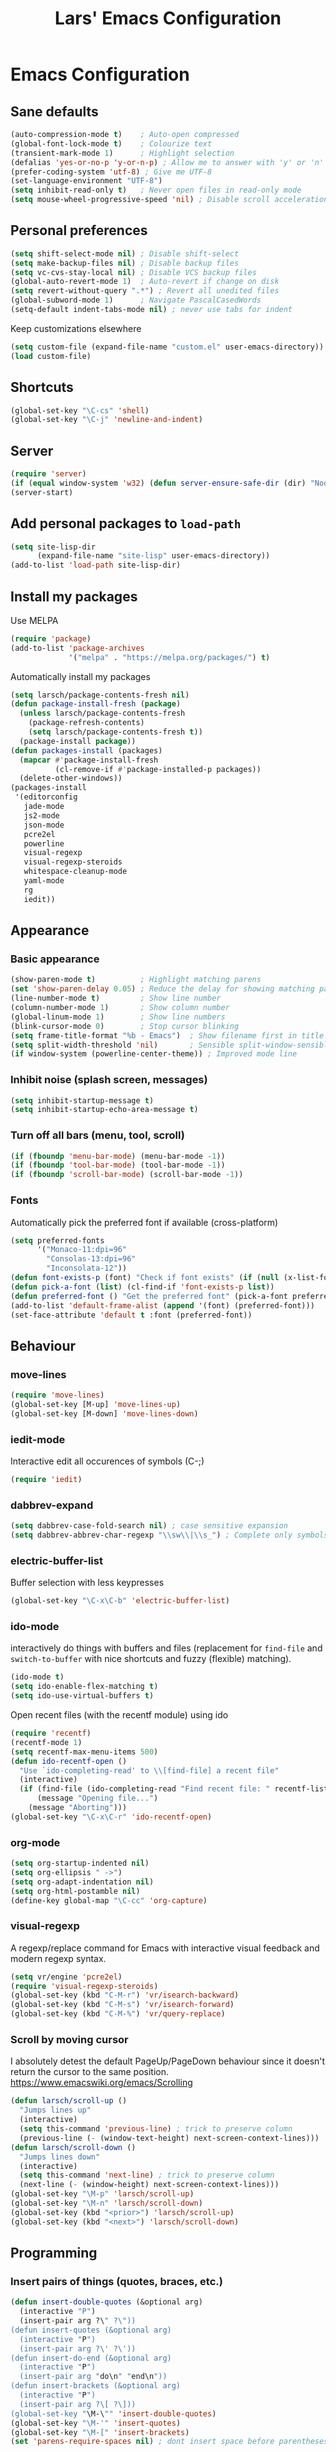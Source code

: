 #+TITLE: Lars' Emacs Configuration
* Emacs Configuration
** Sane defaults
#+BEGIN_SRC emacs-lisp
(auto-compression-mode t)    ; Auto-open compressed
(global-font-lock-mode t)    ; Colourize text
(transient-mark-mode 1)      ; Highlight selection
(defalias 'yes-or-no-p 'y-or-n-p) ; Allow me to answer with 'y' or 'n' keys
(prefer-coding-system 'utf-8) ; Give me UTF-8
(set-language-environment "UTF-8")
(setq inhibit-read-only t)   ; Never open files in read-only mode
(setq mouse-wheel-progressive-speed 'nil) ; Disable scroll acceleration
#+END_SRC
** Personal preferences
#+BEGIN_SRC emacs-lisp
(setq shift-select-mode nil) ; Disable shift-select
(setq make-backup-files nil) ; Disable backup files
(setq vc-cvs-stay-local nil) ; Disable VCS backup files
(global-auto-revert-mode 1)  ; Auto-revert if change on disk
(setq revert-without-query ".*") ; Revert all unedited files
(global-subword-mode 1)      ; Navigate PascalCasedWords
(setq-default indent-tabs-mode nil) ; never use tabs for indent
#+END_SRC
Keep customizations elsewhere
#+BEGIN_SRC emacs-lisp
(setq custom-file (expand-file-name "custom.el" user-emacs-directory))
(load custom-file)
#+END_SRC
** Shortcuts
#+BEGIN_SRC emacs-lisp
(global-set-key "\C-cs" 'shell)
(global-set-key "\C-j" 'newline-and-indent)
#+END_SRC
** Server
#+BEGIN_SRC emacs-lisp
(require 'server)
(if (equal window-system 'w32) (defun server-ensure-safe-dir (dir) "Noop" t))
(server-start)
#+END_SRC
** Add personal packages to ~load-path~
#+BEGIN_SRC emacs-lisp
(setq site-lisp-dir
      (expand-file-name "site-lisp" user-emacs-directory))
(add-to-list 'load-path site-lisp-dir)
#+END_SRC
** Install my packages
Use MELPA
#+BEGIN_SRC emacs-lisp
(require 'package)
(add-to-list 'package-archives
             '("melpa" . "https://melpa.org/packages/") t)
#+END_SRC
Automatically install my packages
#+BEGIN_SRC emacs-lisp
(setq larsch/package-contents-fresh nil)
(defun package-install-fresh (package)
  (unless larsch/package-contents-fresh
    (package-refresh-contents)
    (setq larsch/package-contents-fresh t))
  (package-install package))
(defun packages-install (packages)
  (mapcar #'package-install-fresh
          (cl-remove-if #'package-installed-p packages))
  (delete-other-windows))
(packages-install
 '(editorconfig
   jade-mode
   js2-mode
   json-mode
   pcre2el
   powerline
   visual-regexp
   visual-regexp-steroids
   whitespace-cleanup-mode
   yaml-mode
   rg
   iedit))
#+END_SRC
** Appearance
*** Basic appearance
#+BEGIN_SRC emacs-lisp
(show-paren-mode t)          ; Highlight matching parens
(set 'show-paren-delay 0.05) ; Reduce the delay for showing matching parens
(line-number-mode t)         ; Show line number
(column-number-mode 1)       ; Show column number
(global-linum-mode 1)        ; Show line numbers
(blink-cursor-mode 0)        ; Stop cursor blinking
(setq frame-title-format "%b - Emacs")	; Show filename first in title bar
(setq split-width-threshold 'nil)       ; Sensible split-window-sensible
(if window-system (powerline-center-theme)) ; Improved mode line
#+END_SRC
*** Inhibit noise (splash screen, messages)
#+BEGIN_SRC emacs-lisp
(setq inhibit-startup-message t)
(setq inhibit-startup-echo-area-message t)
#+END_SRC
*** Turn off all bars (menu, tool, scroll)
#+BEGIN_SRC emacs-lisp
(if (fboundp 'menu-bar-mode) (menu-bar-mode -1))
(if (fboundp 'tool-bar-mode) (tool-bar-mode -1))
(if (fboundp 'scroll-bar-mode) (scroll-bar-mode -1))
#+END_SRC
*** Fonts
Automatically pick the preferred font if available (cross-platform)
#+BEGIN_SRC emacs-lisp
(setq preferred-fonts
      '("Monaco-11:dpi=96"
        "Consolas-13:dpi=96"
        "Inconsolata-12"))
(defun font-exists-p (font) "Check if font exists" (if (null (x-list-fonts font)) nil t))
(defun pick-a-font (list) (cl-find-if 'font-exists-p list))
(defun preferred-font () "Get the preferred font" (pick-a-font preferred-fonts))
(add-to-list 'default-frame-alist (append '(font) (preferred-font)))
(set-face-attribute 'default t :font (preferred-font))
#+END_SRC
** Behaviour
*** move-lines
#+BEGIN_SRC emacs-lisp
(require 'move-lines)
(global-set-key [M-up] 'move-lines-up)
(global-set-key [M-down] 'move-lines-down)
#+END_SRC
*** iedit-mode
Interactive edit all occurences of symbols (C-;)
#+BEGIN_SRC emacs-lisp
(require 'iedit)
#+END_SRC
*** dabbrev-expand
#+BEGIN_SRC emacs-lisp
(setq dabbrev-case-fold-search nil) ; case sensitive expansion
(setq dabbrev-abbrev-char-regexp "\\sw\\|\\s_") ; Complete only symbols
#+END_SRC
*** electric-buffer-list
Buffer selection with less keypresses
#+BEGIN_SRC emacs-lisp
(global-set-key "\C-x\C-b" 'electric-buffer-list)
#+END_SRC
*** ido-mode
interactively do things with buffers and files (replacement for
~find-file~ and ~switch-to-buffer~ with nice shortcuts and fuzzy
(flexible) matching).
#+BEGIN_SRC emacs-lisp
(ido-mode t)
(setq ido-enable-flex-matching t)
(setq ido-use-virtual-buffers t)
#+END_SRC
Open recent files (with the recentf module) using ido
#+BEGIN_SRC emacs-lisp
(require 'recentf)
(recentf-mode 1)
(setq recentf-max-menu-items 500)
(defun ido-recentf-open ()
  "Use `ido-completing-read' to \\[find-file] a recent file"
  (interactive)
  (if (find-file (ido-completing-read "Find recent file: " recentf-list))
      (message "Opening file...")
    (message "Aborting")))
(global-set-key "\C-x\C-r" 'ido-recentf-open)
#+END_SRC
*** org-mode
#+BEGIN_SRC emacs-lisp
(setq org-startup-indented nil)
(setq org-ellipsis " ->")
(setq org-adapt-indentation nil)
(setq org-html-postamble nil)
(define-key global-map "\C-cc" 'org-capture)
#+END_SRC
*** visual-regexp
A regexp/replace command for Emacs with interactive visual feedback
and modern regexp syntax.
#+BEGIN_SRC emacs-lisp
(setq vr/engine 'pcre2el)
(require 'visual-regexp-steroids)
(global-set-key (kbd "C-M-r") 'vr/isearch-backward)
(global-set-key (kbd "C-M-s") 'vr/isearch-forward)
(global-set-key (kbd "C-M-%") 'vr/query-replace)
#+END_SRC
*** Scroll by moving cursor
I absolutely detest the default PageUp/PageDown behaviour since it
doesn't return the cursor to the same
position. https://www.emacswiki.org/emacs/Scrolling
#+BEGIN_SRC emacs-lisp
(defun larsch/scroll-up ()
  "Jumps lines up"
  (interactive)
  (setq this-command 'previous-line) ; trick to preserve column
  (previous-line (- (window-text-height) next-screen-context-lines)))
(defun larsch/scroll-down ()
  "Jumps lines down"
  (interactive)
  (setq this-command 'next-line) ; trick to preserve column
  (next-line (- (window-height) next-screen-context-lines)))
(global-set-key "\M-p" 'larsch/scroll-up)
(global-set-key "\M-n" 'larsch/scroll-down)
(global-set-key (kbd "<prior>") 'larsch/scroll-up)
(global-set-key (kbd "<next>") 'larsch/scroll-down)
#+END_SRC
** Programming
*** Insert pairs of things (quotes, braces, etc.)
#+BEGIN_SRC emacs-lisp
(defun insert-double-quotes (&optional arg)
  (interactive "P")
  (insert-pair arg ?\" ?\"))
(defun insert-quotes (&optional arg)
  (interactive "P")
  (insert-pair arg ?\' ?\'))
(defun insert-do-end (&optional arg)
  (interactive "P")
  (insert-pair arg "do\n" "end\n"))
(defun insert-brackets (&optional arg)
  (interactive "P")
  (insert-pair arg ?\[ ?\]))
(global-set-key "\M-\"" 'insert-double-quotes)
(global-set-key "\M-'" 'insert-quotes)
(global-set-key "\M-[" 'insert-brackets)
(set 'parens-require-spaces nil) ; dont insert space before parentheses
#+END_SRC
Insert pairs of braces while taking care of wrapping regions and
indentation
#+BEGIN_SRC emacs-lisp
(defun insert-braces ()
  "Insert matching curly braces or wrap a region with braces"
  (interactive)
  (if (region-active-p) (insert-braces-region) (insert-braces-point)))
(defun insert-braces-point () "Insert matching curly braces at point" (interactive)
  (set-mark-command 'nil)
  (insert "{\n\n}")
  (indent-region (- (line-beginning-position) 3) (line-end-position) nil)
  (previous-line 1)
  (indent-according-to-mode))
(defun insert-braces-region () "Insert matching curly braces around region" (interactive)
  (let ((beginning (region-beginning))
        (end (region-end)))
    (goto-char end)
    (insert "}\n")
    (goto-char beginning)
    (insert "{\n")
    (indent-region (- beginning 2) (+ end 4))
    (indent-according-to-mode)))
(global-set-key "\M-{" 'insert-braces)
#+END_SRC
*** ruby-mode
#+BEGIN_SRC emacs-lisp
(defun install-before-save-hooks-ruby ()
  (interactive)
  (add-hook 'write-contents-functions 'delete-trailing-whitespace))
(set 'ruby-deep-arglist 'nil)
(set 'ruby-deep-indent-paren 'nil)
(set 'ruby-deep-indent-paren-style 'nil)
(setq ruby-insert-encoding-magic-comment nil)
(add-hook 'ruby-mode-hook 'install-before-save-hooks-ruby)
(add-hook 'ruby-mode-hook 'which-function-mode)
(setq ruby-insert-encoding-magic-comment 'nil)
#+END_SRC
*** js2-mode
#+BEGIN_SRC emacs-lisp
(setq js-indent-level 2)
(setq js2-basic-offset 3)
(defun setup-js2-mode () "js2-mode setup" (interactive)
  (set 'indent-tabs-mode nil))
(setq js2-mode-hook 'setup-js2-mode)
#+END_SRC
*** lua-mode
#+BEGIN_SRC emacs-lisp
(set 'lua-indent-offset 2)
(set 'lua-indent-level 2)
#+END_SRC
*** c-mode/c++-mode
Define style
#+BEGIN_SRC emacs-lisp
(c-add-style
 "larsch"
 '("k&r"
   (c-basic-offset . 2)
   (c-offsets-alist . ((inline-open . 0)
                       (statement-case-open . +)
                       (inextern-lang . 0)
                       (innamespace . 0)
                       ))))
(setq c-default-style
  '((java-mode . "java") (other . "larsch")))
#+END_SRC
Setup C/C++ mode
#+BEGIN_SRC emacs-lisp
(defun setup-c++-mode () "Setups Custom C++ mode settings" (interactive)
  (set 'comment-column 35)
  (set 'fill-column 70)
  (set 'indent-tabs-mode nil)
  (set 'parens-require-spaces nil)
  (local-set-key "\C-m" 'newline-and-indent)
  (local-set-key "\M-]" 'ff-find-other-file)
  (c-toggle-hungry-state 1))
(set 'c++-mode-hook 'setup-c++-mode)
(set 'c-mode-hook 'setup-c++-mode)
#+END_SRC
*** Map various files types to modes
#+BEGIN_SRC emacs-lisp
;; yaml-mode
(autoload 'yaml-mode "yaml-mode")
(add-to-list 'auto-mode-alist '("\\.yml$" . yaml-mode))
(add-to-list 'auto-mode-alist '("\\.yaml$" . yaml-mode))
(add-to-list 'auto-mode-alist '("jsTestDriver\\.conf$" . yaml-mode))

;; ruby-mode
(autoload 'ruby-mode "ruby-mode")
(add-to-list 'auto-mode-alist '("\\.rbw?$" . ruby-mode))
(add-to-list 'auto-mode-alist '("Rakefile$" . ruby-mode))
(add-to-list 'auto-mode-alist '("Cakefile$" . ruby-mode))
(add-to-list 'auto-mode-alist '("Gemfile$" . ruby-mode))
(add-to-list 'auto-mode-alist '("\\.rake$" . ruby-mode))

;; text-mode for bison grammars
(add-to-list 'auto-mode-alist '("\\.y$" . text-mode))

;; js2-mode
(autoload 'js2-mode "js2-mode" nil t)
(add-to-list 'auto-mode-alist '("\\.js?$" . js2-mode))

;; json-mode
(autoload 'json-mode "json-mode" nil t)
(add-to-list 'auto-mode-alist '("\\.json$" . json-mode))

;; jade-mode
(add-to-list 'auto-mode-alist '("\\.jade?$" . jade-mode))
(add-to-list 'auto-mode-alist '("\\.pug?$" . jade-mode))

;; lua-mode
(autoload 'lua-mode "lua-mode")
(add-to-list 'auto-mode-alist '("\\.lua$" . lua-mode))

;; css-mode
(autoload 'css-mode "css-mode")
(add-to-list 'auto-mode-alist '("\\.css$" . css-mode))
(add-to-list 'auto-mode-alist '("\\.less?$" . css-mode))

;; c++-mode for .h & arduino
(add-to-list 'auto-mode-alist '("\\.h$" . c++-mode))
(add-to-list 'auto-mode-alist '("\\.ino$" . c++-mode))

;; batch-mode
(autoload 'batch-mode "batch-mode")
(add-to-list 'auto-mode-alist '("\\.bat\\'" . batch-mode))
(add-to-list 'auto-mode-alist '("\\.cmd\\'" . batch-mode))

;; haml-mode
(autoload 'haml-mode "haml-mode")
(add-to-list 'auto-mode-alist '("\\.haml$" . haml-mode))

;; cmake-mode
(autoload 'cmake-mode "cmake-mode")
(add-to-list 'auto-mode-alist '("CMakeLists\\.txt\\'" . cmake-mode))
(add-to-list 'auto-mode-alist '("\\.cmake\\'" . cmake-mode))
#+END_SRC
** Custom Operations
*** Easily kill current buffer without asking
#+BEGIN_SRC emacs-lisp
(global-set-key [?\C-.] 'kill-this-buffer)
#+END_SRC
*** Copy symbol with M-w if there is no region
When copying (M-w) and no region is selected, just copy the symbol
(word) under the cursor.
#+BEGIN_SRC emacs-lisp
(defun kill-ring-save-symbol-at-point ()
  "Kill word under cursor"
  (interactive)
  (kill-new (thing-at-point 'symbol)))
(defun kill-ring-save-region-or-word ()
  "Save the region as if killed, but don't kill it. If no region is active, kill the symbol at the cursor."
  (interactive)
  (if (use-region-p)
    (kill-ring-save (point) (mark t))
    (kill-ring-save-symbol-at-point)))
(global-set-key "\M-w" 'kill-ring-save-region-or-word)
#+END_SRC
*** Open new lines more like vi
Based on https://www.emacswiki.org/emacs/OpenNextLine

Behave like vi's o command
#+BEGIN_SRC emacs-lisp
(defun open-next-line (arg)
  "Move to the next line and then opens a line.
    See also `newline-and-indent'."
  (interactive "p")
  (beginning-of-line 2)
  (open-line arg)
  (when newline-and-indent
    (indent-according-to-mode)))
(global-set-key (kbd "C-o") 'open-next-line)
#+END_SRC
Behave like vi's O command
#+BEGIN_SRC emacs-lisp
(defun open-previous-line (arg)
  "Open a new line before the current one.
     See also `newline-and-indent'."
  (interactive "p")
  (beginning-of-line)
  (open-line arg)
  (when newline-and-indent
    (indent-according-to-mode)))
(global-set-key (kbd "M-o") 'open-previous-line)
#+END_SRC
Autoindent ~open-*-lines~
#+BEGIN_SRC emacs-lisp
(defvar newline-and-indent t
   "Modify the behavior of the open-*-line functions to cause them to autoindent.")
#+END_SRC
Duplicate current line
#+BEGIN_SRC emacs-lisp
(defun duplicate-line ()
  "Duplicate current line"
  (interactive)
  (save-excursion
    (kill-ring-save
     (progn (forward-visible-line 0) (point))
     (progn (forward-visible-line 1) (point)))
    )
  (forward-visible-line 1)
  (save-excursion (yank))
  (indent-according-to-mode))
(global-set-key (kbd "M-O") 'duplicate-line)
#+END_SRC
** Utilities
*** Reload configuration
#+BEGIN_SRC emacs-lisp
(defun reload-init-file ()
  (interactive)
  (load-file "~/.emacs.d/init.el"))
#+END_SRC

